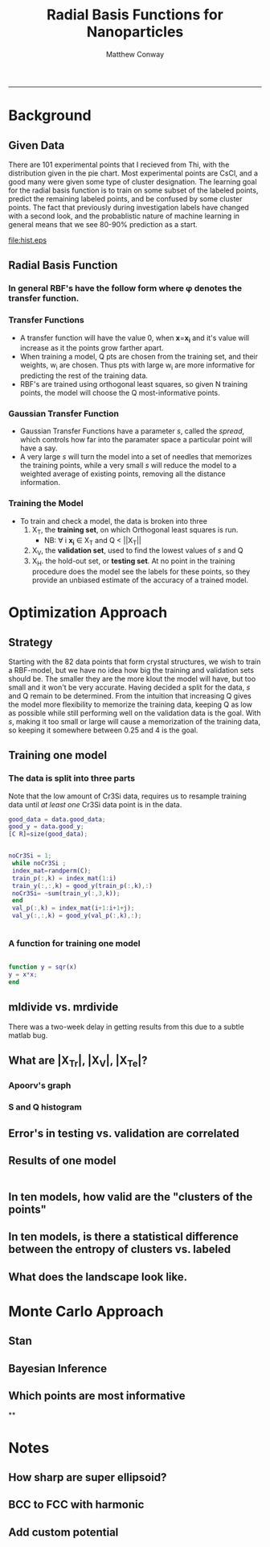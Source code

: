 #+TITLE:Radial Basis Functions for Nanoparticles
#+AUTHOR: Matthew Conway
#+email: mfc2137@columbia.edu
#+INFOJS_OPT:
#+STARTUP: option entitiespretty latexpreview
#+BABEL: :session *MATLAB* :cache yes :results output graphics :exports results :tangle yes :eval yes
#+LaTeX_HEADER: \usepackage[T1]{fontenc}
#+LaTeX_HEADER: \usepackage{mathpazo}
#+LaTeX_HEADER: \linespread{1.05}
#+LaTeX_HEADER: \usepackage[scaled]{helvet}
#+LaTeX_HEADER: \usepackage{courier}
#+LaTeX_HEADER: \usepackage{minted}
-----


* Background
** Given Data
There are 101 experimental points that I recieved from Thi, with the distribution given in the pie chart.
Most experimental points are CsCl, and a good many were given some type of cluster designation.
The learning goal for the radial basis function is to train on some subset of the labeled points, predict the remaining labeled points, and be confused by some cluster points.  The fact that previously during investigation labels have changed with a second look, and the probablistic nature of machine learning in general means that we see 80-90% prediction as a start.
#+begin_src matlab :session *MATLAB* :results file :exports results
  data = load_np_data();
  get_struct = @(i) data.names(find(data.good_y(i,:)));
  good_names = arrayfun(get_struct,(1:length(data.good_y))');
  all_names = [good_names; data.cluster_names];
  unique_names = {'CsCl'  'Disordered CsCl'  'CsCl+trace AlB2' ['AlB2+trace ' ...
                      'CsCl'] 'AlB2' 'Disordered AlB2' 'Disordered Cr3Si' 'Cr3Si'};

  occurrences=strcmpi(all_names(:,ones(1,length(unique_names))),unique_names(ones(length(all_names),1),:));

  counts = sum(occurrences,1);
  H = figure(1);

  set(H,'visible','on','colormap',colormap('jet'));
  pie(counts,unique_names);
  text_handle = findobj(H,'Type','text');

  %% move pie text
  oldExtents_cell = get(text_handle,{'Extent'}); % cell array
  oldExtents = cell2mat(oldExtents_cell); % numeric array
  set(text_handle,{'FontSize'},num2cell(ones(length(text_handle),1)*14));
  newExtents_cell = get(text_handle,{'Extent'}); % cell array
  newExtents = cell2mat(newExtents_cell); % numeric array
  width_change = newExtents(:,3)-oldExtents(:,3);

  signValues = sign(oldExtents(:,1));
  offset = signValues.*(width_change/2);

  textPositions_cell = get(text_handle,{'Position'}); % cell array
  textPositions = cell2mat(textPositions_cell); % numeric array
  textPositions(:,1) = textPositions(:,1) + offset; % add offset
%  textPositions(:,2) = textPositions(:,2); %  add space vertically

  set(text_handle,{'Position'},num2cell(textPositions,[3,2])) % set new position

  print -depsc hist.eps;
  ans = 'hist.eps';
#+end_src

#+RESULTS[5a52f09af202fc36fb96cb655a97b5ffcb7785ff]:
[[file:hist.eps]]



** Radial Basis Function
*** In general RBF's have the follow form where \phi denotes the transfer function.
\begin{equation}
\label{eq:1}
 y(\mathbf{x})=\sum_{i=1}^Q w_i \cdot \phi (\mathbf{x} ,
\mathbf{x_{i}})
\end{equation}
*** Transfer Functions
- A transfer function will have the value 0, when \mathbf{x}=\mathbf{x_i}
  and it's value will increase as it the points grow farther apart.
- When training a model, Q pts are chosen from the training set, and their weights, w_i are chosen. Thus pts with large w_i are more informative for predicting the rest of the training data.
- RBF's are trained using orthogonal least squares, so given N training points, the model will choose the Q most-informative points.
*** Gaussian Transfer Function
\begin{equation}
\label{eq:2}
\phi(\mathbf{x},\mathbf{x_i}) = \exp(\frac{-||\mathbf{x}-\mathbf{x_i}||^2 }{\sqrt{\ln(-2) \cdot  s}})
\end{equation}
- Gaussian Transfer Functions have a parameter /s/, called the /spread/, which controls how far into the paramater space a particular point will have a say.
- A very large /s/ will turn the model into a set of needles that memorizes the training points, while a very small /s/ will reduce the model to a weighted average of existing points, removing all the distance information.
*** Training the Model
- To train and check a model, the data is broken into three
  1) X_{T}, the *training set*, on which Orthogonal least squares is run.
     - NB: \forall i \mathbf{x_i} \in  X_T and Q < ||X_{T}||
  2) X_{V}, the *validation set*, used to find the lowest values of /s/ and Q
  3) X_{H}. the hold-out set, or *testing set*. At no point in the training procedure does the model see the labels for these points, so they provide an unbiased estimate of the accuracy of a trained model.
* Optimization Approach
** Strategy
Starting with the 82 data points that form crystal structures, we wish to train a RBF-model, but we have no idea how big the training and validation sets should be. The smaller they are the more klout the model will have, but too small and it won't be very accurate.  Having decided a split for the data, /s/ and Q remain to be determined.  From the intuition that increasing Q gives the model more flexibility to memorize the training data, keeping Q as low as possible while still performing well on the validation data is the goal.  With /s/, making it too small or large will cause a memorization of the training data, so keeping it somewhere between 0.25 and 4 is the goal.
** Training one model
*** The data is split into three parts
Note that the low amount of Cr3Si data, requires us to resample training data until /at least one/ Cr3Si data point is in the data.
#+BEGIN_SRC matlab :session *MATLAB* :exports both
good_data = data.good_data;
good_y = data.good_y;
[C R]=size(good_data);


noCr3Si = 1;
 while noCr3Si ;
 index_mat=randperm(C);
 train_p(:,k) = index_mat(1:i)
 train_y(:,:,k) = good_y(train_p(:,k),:)
 noCr3Si= ~sum(train_y(:,3,k));
 end
 val_p(:,k) = index_mat(i+1:i+1+j);
 val_y(:,:,k) = good_y(val_p(:,k),:);


#+END_SRC
*** A function for training one model
#+BEGIN_SRC matlab :session *MATLAB*

function y = sqr(x)
y = x*x;
end

#+END_SRC

#+RESULTS:
: org_babel_eoe


** mldivide vs. mrdivide
 There was a two-week delay in getting results from this due to a subtle matlab bug.

** What are |X_Tr|, |X_V|, |X_Te|?
*** Apoorv's graph
*** S and Q histogram
** Error's in testing vs. validation are correlated
** Results of one model





#+begin_src matlab :exports both :session *MATLAB*

#+end_src





** In ten models, how valid are the "clusters of the points"
** In ten models, is there a statistical difference between the entropy of clusters vs. labeled
** What does the landscape look like.
* Monte Carlo Approach
** Stan
** Bayesian Inference
** Which points are most informative
**

* Notes
** How sharp are super ellipsoid?
** BCC to FCC with harmonic
** Add custom potential
